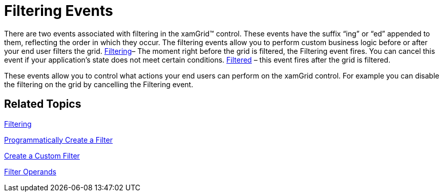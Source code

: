 ﻿////

|metadata|
{
    "name": "xamgrid-filtering-events",
    "controlName": ["xamGrid"],
    "tags": ["Events","Filtering","Grids"],
    "guid": "{793D9FE1-44B7-4498-B313-B489F4BFA4DA}",  
    "buildFlags": [],
    "createdOn": "2016-05-25T18:21:56.0042053Z"
}
|metadata|
////

= Filtering Events

There are two events associated with filtering in the xamGrid™ control. These events have the suffix “ing” or “ed” appended to them, reflecting the order in which they occur. The filtering events allow you to perform custom business logic before or after your end user filters the grid. link:{ApiPlatform}controls.grids.xamgrid.v{ProductVersion}~infragistics.controls.grids.xamgrid~filtering_ev.html[Filtering]– The moment right before the grid is filtered, the Filtering event fires. You can cancel this event if your application’s state does not meet certain conditions. link:{ApiPlatform}controls.grids.xamgrid.v{ProductVersion}~infragistics.controls.grids.xamgrid~filtered_ev.html[Filtered] – this event fires after the grid is filtered. 

These events allow you to control what actions your end users can perform on the xamGrid control. For example you can disable the filtering on the grid by cancelling the Filtering event.

== *Related Topics*

link:xamgrid-filtering.html[Filtering]

link:xamgrid-programmatically-create-a-filter.html[Programmatically Create a Filter]

link:xamgrid-create-a-custom-filter.html[Create a Custom Filter]

link:xamgrid-filter-operands.html[Filter Operands]